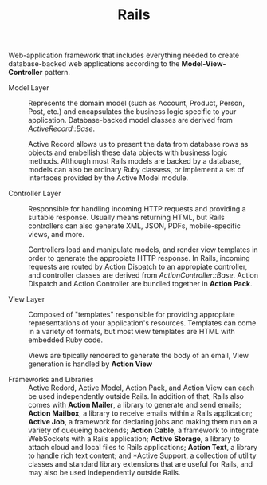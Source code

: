 #+TITLE: Rails

Web-application framework that includes everything needed to create
database-backed web applications according to the *Model-View-Controller*
pattern.

- Model Layer ::

  Represents the domain model (such as Account, Product, Person, Post, etc.) and
  encapsulates the business logic specific to your application. Database-backed
  model classes are derived from /ActiveRecord::Base/.

  Active Record allows us to present the data from database rows as objects and
  embellish these data objects with business logic methods. Although most Rails
  models are backed by a database, models can also be ordinary Ruby classess, or
  implement a set of interfaces provided by the Active Model module.

- Controller Layer ::

  Responsible for handling incoming HTTP requests and providing a suitable
  response. Usually means returning HTML, but Rails controllers can also
  generate XML, JSON, PDFs, mobile-specific views, and more.

  Controllers load and manipulate models, and render view templates in order to
  generate the appropiate HTTP response. In Rails, incoming requests are routed
  by Action Dispatch to an appropiate controller, and controller classes are
  derived from /ActionController::Base/. Action Dispatch and Action Controller
  are bundled together in *Action Pack*.

- View Layer ::

  Composed of "templates" responsible for providing appropiate representations
  of your application's resources. Templates can come in a variety of formats,
  but most view templates are HTML with embedded Ruby code.

  Views are tipically rendered to generate the body of an email, View generation
  is handled by *Action View*

- Frameworks and Libraries ::

    Active Redord, Active Model, Action Pack, and Action View can each be used
    independently outside Rails. In addition of that, Rails also comes with
    *Action Mailer*, a library to generate and send emails; *Action Mailbox*, a
    library to receive emails within a Rails application; *Active Job*, a
    framework for declaring jobs and making them run on a variety of queueing
    backends; *Action Cable*, a framework to integrate WebSockets with a Rails
    application; *Active Storage*, a library to attach cloud and local files to
    Rails applications; *Action Text*, a library to handle rich text content; and
    *Active Support, a collection of utility classes and standard library
    extensions that are useful for Rails, and may also be used independently
    outside Rails.
